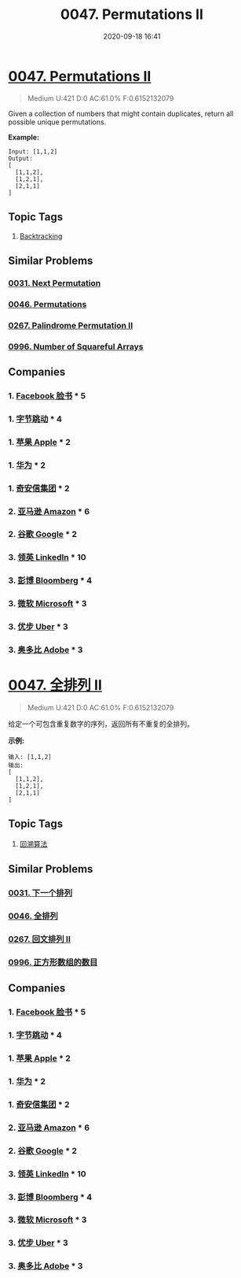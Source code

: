 #+TITLE: 0047. Permutations II
#+DATE: 2020-09-18 16:41
#+LAST_MODIFIED: 2020-09-18 16:41
#+STARTUP: overview
#+HUGO_WEIGHT: auto
#+HUGO_AUTO_SET_LASTMOD: t
#+EXPORT_FILE_NAME: 0047-permutations-ii
#+HUGO_BASE_DIR:~/G/blog
#+HUGO_SECTION: leetcode
#+HUGO_CATEGORIES:leetcode
#+HUGO_TAGS: Leetcode Algorithms Backtracking

* [[https://leetcode.com/problems/permutations-ii/][0047. Permutations II]]
:PROPERTIES:
:VISIBILITY: children
:END:

#+begin_quote
Medium U:421 D:0 AC:61.0% F:0.6152132079
#+end_quote

Given a collection of numbers that might contain duplicates, return all
possible unique permutations.

*Example:*

#+BEGIN_EXAMPLE
  Input: [1,1,2]
  Output:
  [
    [1,1,2],
    [1,2,1],
    [2,1,1]
  ]
#+END_EXAMPLE
** Topic Tags
1. [[https://leetcode.com/tag/backtracking/][Backtracking]]

** Similar Problems
*** [[https://leetcode.com/problems/next-permutation/][0031. Next Permutation]]
*** [[https://leetcode.com/problems/permutations/][0046. Permutations]]
*** [[https://leetcode.com/problems/palindrome-permutation-ii/][0267. Palindrome Permutation II]]
*** [[https://leetcode.com/problems/number-of-squareful-arrays/][0996. Number of Squareful Arrays]]
** Companies
*** 1. [[https://leetcode-cn.com/company/facebook/][Facebook 脸书]] * 5
*** 1. [[https://leetcode-cn.com/company/bytedance/][字节跳动]] * 4
*** 1. [[https://leetcode-cn.com/company/apple/][苹果 Apple]] * 2
*** 1. [[https://leetcode-cn.com/company/huawei/][华为]] * 2
*** 1. [[https://leetcode-cn.com/company/qianxin/][奇安信集团]] * 2
*** 2. [[https://leetcode-cn.com/company/amazon/][亚马逊 Amazon]] * 6
*** 2. [[https://leetcode-cn.com/company/google/][谷歌 Google]] * 2
*** 3. [[https://leetcode-cn.com/company/linkedin/][领英 LinkedIn]] * 10
*** 3. [[https://leetcode-cn.com/company/bloomberg/][彭博 Bloomberg]] * 4
*** 3. [[https://leetcode-cn.com/company/microsoft/][微软 Microsoft]] * 3
*** 3. [[https://leetcode-cn.com/company/uber/][优步 Uber]] * 3
*** 3. [[https://leetcode-cn.com/company/adobe/][奥多比 Adobe]] * 3
* [[https://leetcode-cn.com/problems/permutations-ii/][0047. 全排列 II]]
:PROPERTIES:
:VISIBILITY: folded
:END:

#+begin_quote
Medium U:421 D:0 AC:61.0% F:0.6152132079
#+end_quote

给定一个可包含重复数字的序列，返回所有不重复的全排列。

*示例:*

#+BEGIN_EXAMPLE
  输入: [1,1,2]
  输出:
  [
    [1,1,2],
    [1,2,1],
    [2,1,1]
  ]
#+END_EXAMPLE
** Topic Tags
1. [[https://leetcode-cn.com/tag/backtracking/][回溯算法]]

** Similar Problems
*** [[https://leetcode-cn.com/problems/next-permutation/][0031. 下一个排列]]
*** [[https://leetcode-cn.com/problems/permutations/][0046. 全排列]]
*** [[https://leetcode-cn.com/problems/palindrome-permutation-ii/][0267. 回文排列 II]]
*** [[https://leetcode-cn.com/problems/number-of-squareful-arrays/][0996. 正方形数组的数目]]
** Companies
*** 1. [[https://leetcode-cn.com/company/facebook/][Facebook 脸书]] * 5
*** 1. [[https://leetcode-cn.com/company/bytedance/][字节跳动]] * 4
*** 1. [[https://leetcode-cn.com/company/apple/][苹果 Apple]] * 2
*** 1. [[https://leetcode-cn.com/company/huawei/][华为]] * 2
*** 1. [[https://leetcode-cn.com/company/qianxin/][奇安信集团]] * 2
*** 2. [[https://leetcode-cn.com/company/amazon/][亚马逊 Amazon]] * 6
*** 2. [[https://leetcode-cn.com/company/google/][谷歌 Google]] * 2
*** 3. [[https://leetcode-cn.com/company/linkedin/][领英 LinkedIn]] * 10
*** 3. [[https://leetcode-cn.com/company/bloomberg/][彭博 Bloomberg]] * 4
*** 3. [[https://leetcode-cn.com/company/microsoft/][微软 Microsoft]] * 3
*** 3. [[https://leetcode-cn.com/company/uber/][优步 Uber]] * 3
*** 3. [[https://leetcode-cn.com/company/adobe/][奥多比 Adobe]] * 3
